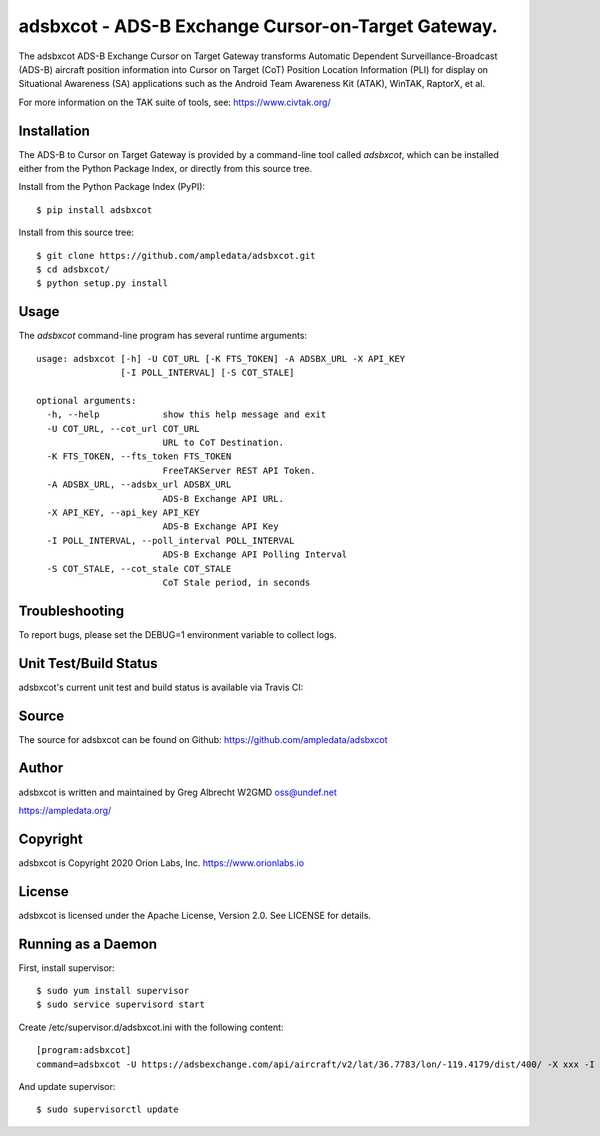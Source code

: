 adsbxcot - ADS-B Exchange Cursor-on-Target Gateway.
***************************************************

.. image:: https://raw.githubusercontent.com/ampledata/adsbxcot/main/docs/screenshot-1604561447-25.png
   :alt: Screenshot of ADS-B PLI in ATAK.
   :target: https://github.com/ampledata/adsbxcot/blob/main/docs/screenshot-1604561447.png


The adsbxcot ADS-B Exchange Cursor on Target Gateway transforms Automatic
Dependent Surveillance-Broadcast (ADS-B) aircraft position information into
Cursor on Target (CoT) Position Location Information (PLI) for display on
Situational Awareness (SA) applications such as the Android Team Awareness Kit
(ATAK), WinTAK, RaptorX, et al.

For more information on the TAK suite of tools, see: https://www.civtak.org/

Installation
============

The ADS-B to Cursor on Target Gateway is provided by a command-line tool called
`adsbxcot`, which can be installed either from the Python Package Index, or
directly from this source tree.

Install from the Python Package Index (PyPI)::

    $ pip install adsbxcot


Install from this source tree::

    $ git clone https://github.com/ampledata/adsbxcot.git
    $ cd adsbxcot/
    $ python setup.py install


Usage
=====

The `adsbxcot` command-line program has several runtime arguments::

  usage: adsbxcot [-h] -U COT_URL [-K FTS_TOKEN] -A ADSBX_URL -X API_KEY
                  [-I POLL_INTERVAL] [-S COT_STALE]

  optional arguments:
    -h, --help            show this help message and exit
    -U COT_URL, --cot_url COT_URL
                          URL to CoT Destination.
    -K FTS_TOKEN, --fts_token FTS_TOKEN
                          FreeTAKServer REST API Token.
    -A ADSBX_URL, --adsbx_url ADSBX_URL
                          ADS-B Exchange API URL.
    -X API_KEY, --api_key API_KEY
                          ADS-B Exchange API Key
    -I POLL_INTERVAL, --poll_interval POLL_INTERVAL
                          ADS-B Exchange API Polling Interval
    -S COT_STALE, --cot_stale COT_STALE
                          CoT Stale period, in seconds

Troubleshooting
===============

To report bugs, please set the DEBUG=1 environment variable to collect logs.

Unit Test/Build Status
======================

adsbxcot's current unit test and build status is available via Travis CI:

.. image:: https://travis-ci.com/ampledata/adsbxcot.svg?branch=master
    :target: https://travis-ci.com/ampledata/adsbxcot

Source
======
The source for adsbxcot can be found on Github: https://github.com/ampledata/adsbxcot

Author
======
adsbxcot is written and maintained by Greg Albrecht W2GMD oss@undef.net

https://ampledata.org/

Copyright
=========
adsbxcot is Copyright 2020 Orion Labs, Inc. https://www.orionlabs.io

License
=======
adsbxcot is licensed under the Apache License, Version 2.0. See LICENSE for details.

Running as a Daemon
===================
First, install supervisor::

    $ sudo yum install supervisor
    $ sudo service supervisord start

Create /etc/supervisor.d/adsbxcot.ini with the following content::

    [program:adsbxcot]
    command=adsbxcot -U https://adsbexchange.com/api/aircraft/v2/lat/36.7783/lon/-119.4179/dist/400/ -X xxx -I 5 -C 127.0.0.1 -P 8087

And update supervisor::

    $ sudo supervisorctl update
